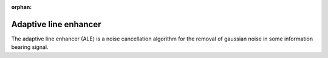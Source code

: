 :orphan:
.. _adaptive_line_enhancer:

******************************************************************
Adaptive line enhancer
******************************************************************

.. role:: ccode(code)
        :language: c


The adaptive line enhancer (ALE) is a noise cancellation algorithm for the removal of gaussian noise in some information bearing signal.

.. https://se.mathworks.com/help/dsp/ug/adaptive-line-enhancer-ale.html


.. https://www.eit.lth.se/fileadmin/eit/courses/ett042/LAB/LAB1e.pdf
